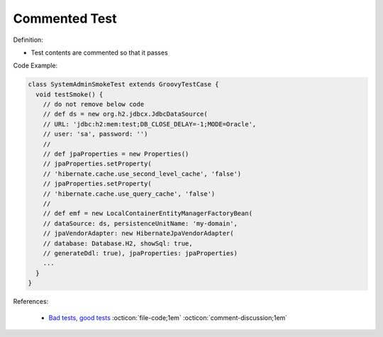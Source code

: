 Commented Test
^^^^^
Definition:

* Test contents are commented so that it passes


Code Example:

.. code-block:: java

  class SystemAdminSmokeTest extends GroovyTestCase {
    void testSmoke() {
      // do not remove below code
      // def ds = new org.h2.jdbcx.JdbcDataSource(
      // URL: 'jdbc:h2:mem:test;DB_CLOSE_DELAY=-1;MODE=Oracle',
      // user: 'sa', password: '')
      //
      // def jpaProperties = new Properties()
      // jpaProperties.setProperty(
      // 'hibernate.cache.use_second_level_cache', 'false')
      // jpaProperties.setProperty(
      // 'hibernate.cache.use_query_cache', 'false')
      //
      // def emf = new LocalContainerEntityManagerFactoryBean(
      // dataSource: ds, persistenceUnitName: 'my-domain',
      // jpaVendorAdapter: new HibernateJpaVendorAdapter(
      // database: Database.H2, showSql: true,
      // generateDdl: true), jpaProperties: jpaProperties)
      ...
    }
  }


References:

 * `Bad tests, good tests <http://kaczanowscy.pl/books/bad_tests_good_tests.html>`_ :octicon:`file-code;1em` :octicon:`comment-discussion;1em`

